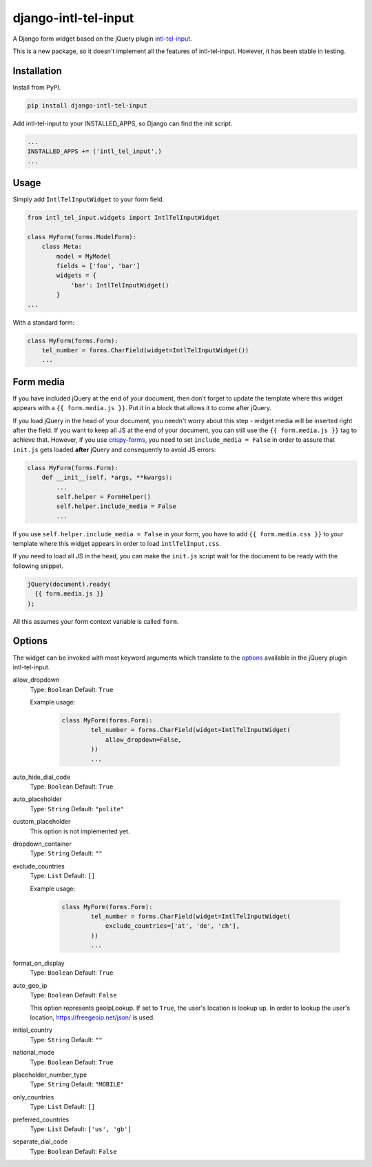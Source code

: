 django-intl-tel-input
=====================

A Django form widget based on the jQuery plugin `intl-tel-input`_.

This is a new package, so it doesn't implement all the features of
intl-tel-input. However, it has been stable in testing.

Installation
------------

Install from PyPI.

.. code:: shell

    pip install django-intl-tel-input

Add intl-tel-input to your INSTALLED\_APPS, so Django can find the init
script.

.. code:: python

    ...
    INSTALLED_APPS += ('intl_tel_input',)
    ...

Usage
-----

Simply add ``IntlTelInputWidget`` to your form field.

.. code:: python

    from intl_tel_input.widgets import IntlTelInputWidget

    class MyForm(forms.ModelForm):
        class Meta:
            model = MyModel
            fields = ['foo', 'bar']
            widgets = {
                'bar': IntlTelInputWidget()
            }
    ...

With a standard form:

.. code:: python

    class MyForm(forms.Form):
        tel_number = forms.CharField(widget=IntlTelInputWidget())
        ...

Form media
----------

If you have included jQuery at the end of your document, then don't
forget to update the template where this widget appears with a
``{{ form.media.js }}``. Put it in a block that allows it to come after
jQuery.

If you load jQuery in the head of your document, you needn't worry about
this step - widget media will be inserted right after the field. If you
want to keep all JS at the end of your document, you can still use the
``{{ form.media.js }}`` tag to achieve that. However, if you use `crispy-forms`_,
you need to set ``include_media = False`` in order to assure that ``init.js``
gets loaded **after** jQuery and consequently to avoid JS errors:

.. code:: python

    class MyForm(forms.Form):
        def __init__(self, *args, **kwargs):
            ...
            self.helper = FormHelper()
            self.helper.include_media = False
            ...

If you use ``self.helper.include_media = False`` in your form, you
have to add ``{{ form.media.css }}`` to your template
where this widget appears in order to load ``intlTelInput.css``.

If you need to load all JS in the head, you can make the ``init.js`` script
wait for the document to be ready with the following snippet.

.. code:: javascript

    jQuery(document).ready(
      {{ form.media.js }}
    );
    
All this assumes your form context variable is called ``form``.

.. _intl-tel-input: https://github.com/jackocnr/intl-tel-input
.. _crispy-forms: https://github.com/django-crispy-forms/django-crispy-forms

Options
-------

The widget can be invoked with most keyword arguments which translate to the `options`_
available in the jQuery plugin intl-tel-input.

allow_dropdown
  Type: ``Boolean`` Default: ``True``

  Example usage:

    .. code:: python
    
        class MyForm(forms.Form):
                tel_number = forms.CharField(widget=IntlTelInputWidget(
                    allow_dropdown=False,
                ))
                ...

auto_hide_dial_code
  Type: ``Boolean`` Default: ``True``

auto_placeholder
  Type: ``String`` Default: ``"polite"``

custom_placeholder
  This option is not implemented yet.

dropdown_container
  Type: ``String`` Default: ``""``

exclude_countries
  Type: ``List`` Default: ``[]``

  Example usage:

    .. code:: python
    
        class MyForm(forms.Form):
                tel_number = forms.CharField(widget=IntlTelInputWidget(
                    exclude_countries=['at', 'de', 'ch'],
                ))
                ...

format_on_display
  Type: ``Boolean`` Default: ``True``

auto_geo_ip
  Type: ``Boolean`` Default: ``False``

  This option represents geoIpLookup. If set to ``True``, the user's location is lookup up. 
  In order to lookup the user's location, https://freegeoip.net/json/ is used.

initial_country
  Type: ``String`` Default: ``""``

national_mode
  Type: ``Boolean`` Default: ``True``

placeholder_number_type
  Type: ``String`` Default: ``"MOBILE"``

only_countries  
  Type: ``List`` Default: ``[]``  

preferred_countries
  Type: ``List`` Default: ``['us', 'gb']``

separate_dial_code
  Type: ``Boolean`` Default: ``False``

.. _options: https://github.com/jackocnr/intl-tel-input/blob/master/README.md#options

